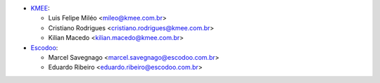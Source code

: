 * `KMEE <https://www.kmee.com.br>`_:

  * Luis Felipe Miléo <mileo@kmee.com.br>
  * Cristiano Rodrigues <cristiano.rodrigues@kmee.com.br>
  * Kilian Macedo <kilian.macedo@kmee.com.br>

* `Escodoo <https://www.escodoo.com.br>`_:

  * Marcel Savegnago <marcel.savegnago@escodoo.com.br>
  * Eduardo Ribeiro <eduardo.ribeiro@escodoo.com.br>
